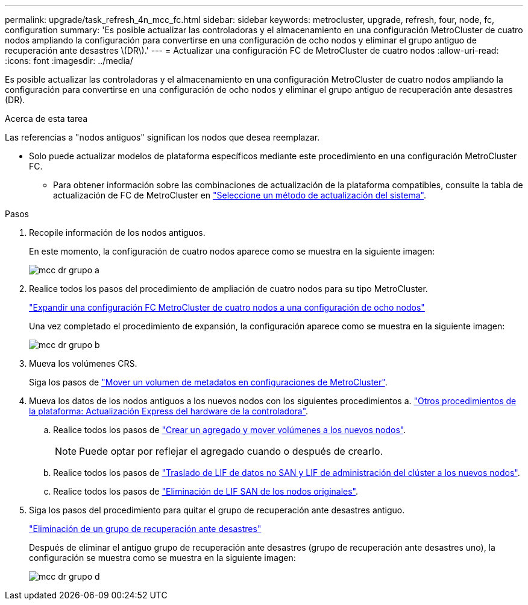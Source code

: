 ---
permalink: upgrade/task_refresh_4n_mcc_fc.html 
sidebar: sidebar 
keywords: metrocluster, upgrade, refresh, four, node, fc, configuration 
summary: 'Es posible actualizar las controladoras y el almacenamiento en una configuración MetroCluster de cuatro nodos ampliando la configuración para convertirse en una configuración de ocho nodos y eliminar el grupo antiguo de recuperación ante desastres \(DR\).' 
---
= Actualizar una configuración FC de MetroCluster de cuatro nodos
:allow-uri-read: 
:icons: font
:imagesdir: ../media/


[role="lead"]
Es posible actualizar las controladoras y el almacenamiento en una configuración MetroCluster de cuatro nodos ampliando la configuración para convertirse en una configuración de ocho nodos y eliminar el grupo antiguo de recuperación ante desastres (DR).

.Acerca de esta tarea
Las referencias a "nodos antiguos" significan los nodos que desea reemplazar.

* Solo puede actualizar modelos de plataforma específicos mediante este procedimiento en una configuración MetroCluster FC.
+
** Para obtener información sobre las combinaciones de actualización de la plataforma compatibles, consulte la tabla de actualización de FC de MetroCluster en link:../upgrade/concept_choosing_tech_refresh_mcc.html#supported-metrocluster-fc-tech-refresh-combinations["Seleccione un método de actualización del sistema"].




.Pasos
. Recopile información de los nodos antiguos.
+
En este momento, la configuración de cuatro nodos aparece como se muestra en la siguiente imagen:

+
image::../media/mcc_dr_group_a.png[mcc dr grupo a]

. Realice todos los pasos del procedimiento de ampliación de cuatro nodos para su tipo MetroCluster.
+
link:task_expand_a_four_node_mcc_fc_configuration_to_an_eight_node_configuration.html["Expandir una configuración FC MetroCluster de cuatro nodos a una configuración de ocho nodos"]

+
Una vez completado el procedimiento de expansión, la configuración aparece como se muestra en la siguiente imagen:

+
image::../media/mcc_dr_group_b.png[mcc dr grupo b]

. Mueva los volúmenes CRS.
+
Siga los pasos de https://docs.netapp.com/ontap-9/topic/com.netapp.doc.hw-metrocluster-service/task_move_a_metadata_volume_in_mcc_configurations.html["Mover un volumen de metadatos en configuraciones de MetroCluster"].

. Mueva los datos de los nodos antiguos a los nuevos nodos con los siguientes procedimientos a. https://docs.netapp.com/platstor/topic/com.netapp.doc.hw-upgrade-controller/home.html["Otros procedimientos de la plataforma: Actualización Express del hardware de la controladora"^].
+
.. Realice todos los pasos de http://docs.netapp.com/platstor/topic/com.netapp.doc.hw-upgrade-controller/GUID-AFE432F6-60AD-4A79-86C0-C7D12957FA63.html["Crear un agregado y mover volúmenes a los nuevos nodos"].
+

NOTE: Puede optar por reflejar el agregado cuando o después de crearlo.

.. Realice todos los pasos de http://docs.netapp.com/platstor/topic/com.netapp.doc.hw-upgrade-controller/GUID-95CA9262-327D-431D-81AA-C73DEFF3DEE2.html["Traslado de LIF de datos no SAN y LIF de administración del clúster a los nuevos nodos"].
.. Realice todos los pasos de http://docs.netapp.com/platstor/topic/com.netapp.doc.hw-upgrade-controller/GUID-91EC7830-0C28-4C78-952F-6F956CC5A62F.html["Eliminación de LIF SAN de los nodos originales"].


. Siga los pasos del procedimiento para quitar el grupo de recuperación ante desastres antiguo.
+
link:concept_removing_a_disaster_recovery_group.html["Eliminación de un grupo de recuperación ante desastres"]

+
Después de eliminar el antiguo grupo de recuperación ante desastres (grupo de recuperación ante desastres uno), la configuración se muestra como se muestra en la siguiente imagen:

+
image::../media/mcc_dr_group_d.png[mcc dr grupo d]


